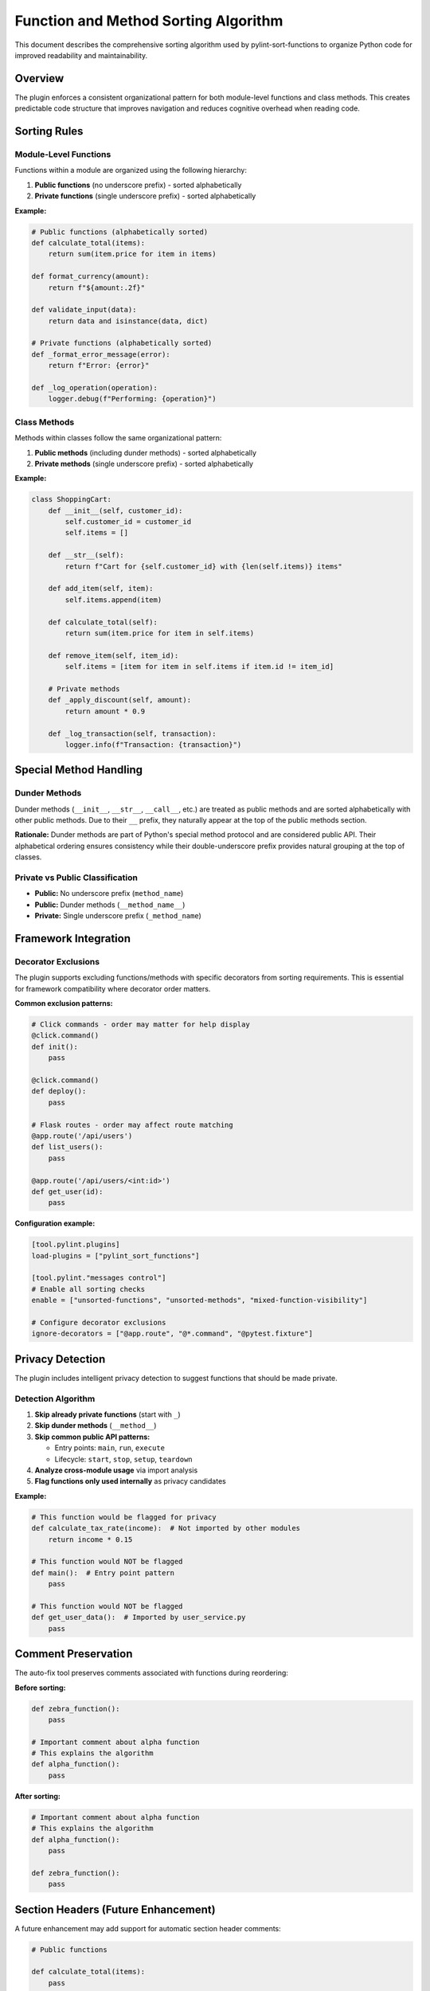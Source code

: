 Function and Method Sorting Algorithm
=====================================

This document describes the comprehensive sorting algorithm used by pylint-sort-functions
to organize Python code for improved readability and maintainability.

Overview
--------

The plugin enforces a consistent organizational pattern for both module-level functions
and class methods. This creates predictable code structure that improves navigation
and reduces cognitive overhead when reading code.

Sorting Rules
-------------

Module-Level Functions
~~~~~~~~~~~~~~~~~~~~~~

Functions within a module are organized using the following hierarchy:

1. **Public functions** (no underscore prefix) - sorted alphabetically
2. **Private functions** (single underscore prefix) - sorted alphabetically

**Example:**

.. code-block:: python

   # Public functions (alphabetically sorted)
   def calculate_total(items):
       return sum(item.price for item in items)

   def format_currency(amount):
       return f"${amount:.2f}"

   def validate_input(data):
       return data and isinstance(data, dict)

   # Private functions (alphabetically sorted)
   def _format_error_message(error):
       return f"Error: {error}"

   def _log_operation(operation):
       logger.debug(f"Performing: {operation}")

Class Methods
~~~~~~~~~~~~~

Methods within classes follow the same organizational pattern:

1. **Public methods** (including dunder methods) - sorted alphabetically
2. **Private methods** (single underscore prefix) - sorted alphabetically

**Example:**

.. code-block:: python

   class ShoppingCart:
       def __init__(self, customer_id):
           self.customer_id = customer_id
           self.items = []

       def __str__(self):
           return f"Cart for {self.customer_id} with {len(self.items)} items"

       def add_item(self, item):
           self.items.append(item)

       def calculate_total(self):
           return sum(item.price for item in self.items)

       def remove_item(self, item_id):
           self.items = [item for item in self.items if item.id != item_id]

       # Private methods
       def _apply_discount(self, amount):
           return amount * 0.9

       def _log_transaction(self, transaction):
           logger.info(f"Transaction: {transaction}")

Special Method Handling
-----------------------

Dunder Methods
~~~~~~~~~~~~~~

Dunder methods (``__init__``, ``__str__``, ``__call__``, etc.) are treated as public methods
and are sorted alphabetically with other public methods. Due to their ``__`` prefix, they
naturally appear at the top of the public methods section.

**Rationale:** Dunder methods are part of Python's special method protocol and are considered
public API. Their alphabetical ordering ensures consistency while their double-underscore prefix
provides natural grouping at the top of classes.

Private vs Public Classification
~~~~~~~~~~~~~~~~~~~~~~~~~~~~~~~~

- **Public:** No underscore prefix (``method_name``)
- **Public:** Dunder methods (``__method_name__``)
- **Private:** Single underscore prefix (``_method_name``)

Framework Integration
---------------------

Decorator Exclusions
~~~~~~~~~~~~~~~~~~~~

The plugin supports excluding functions/methods with specific decorators from sorting requirements.
This is essential for framework compatibility where decorator order matters.

**Common exclusion patterns:**

.. code-block:: python

   # Click commands - order may matter for help display
   @click.command()
   def init():
       pass

   @click.command()
   def deploy():
       pass

   # Flask routes - order may affect route matching
   @app.route('/api/users')
   def list_users():
       pass

   @app.route('/api/users/<int:id>')
   def get_user(id):
       pass

**Configuration example:**

.. code-block:: ini

   [tool.pylint.plugins]
   load-plugins = ["pylint_sort_functions"]

   [tool.pylint."messages control"]
   # Enable all sorting checks
   enable = ["unsorted-functions", "unsorted-methods", "mixed-function-visibility"]

   # Configure decorator exclusions
   ignore-decorators = ["@app.route", "@*.command", "@pytest.fixture"]

Privacy Detection
-----------------

The plugin includes intelligent privacy detection to suggest functions that should be made private.

Detection Algorithm
~~~~~~~~~~~~~~~~~~~

1. **Skip already private functions** (start with ``_``)
2. **Skip dunder methods** (``__method__``)
3. **Skip common public API patterns:**

   - Entry points: ``main``, ``run``, ``execute``
   - Lifecycle: ``start``, ``stop``, ``setup``, ``teardown``

4. **Analyze cross-module usage** via import analysis
5. **Flag functions only used internally** as privacy candidates

**Example:**

.. code-block:: python

   # This function would be flagged for privacy
   def calculate_tax_rate(income):  # Not imported by other modules
       return income * 0.15

   # This function would NOT be flagged
   def main():  # Entry point pattern
       pass

   # This function would NOT be flagged
   def get_user_data():  # Imported by user_service.py
       pass

Comment Preservation
--------------------

The auto-fix tool preserves comments associated with functions during reordering:

**Before sorting:**

.. code-block:: python

   def zebra_function():
       pass

   # Important comment about alpha function
   # This explains the algorithm
   def alpha_function():
       pass

**After sorting:**

.. code-block:: python

   # Important comment about alpha function
   # This explains the algorithm
   def alpha_function():
       pass

   def zebra_function():
       pass

Section Headers (Future Enhancement)
------------------------------------

A future enhancement may add support for automatic section header comments:

.. code-block:: python

   # Public functions

   def calculate_total(items):
       pass

   def validate_input(data):
       pass

   # Private functions

   def _format_error(error):
       pass

   def _log_operation(op):
       pass

Message Types
-------------

The plugin reports three types of sorting violations:

W9001: unsorted-functions
~~~~~~~~~~~~~~~~~~~~~~~~~
Functions in a module are not sorted alphabetically within their visibility scope.

W9002: unsorted-methods
~~~~~~~~~~~~~~~~~~~~~~~
Methods in a class are not sorted alphabetically within their visibility scope.

W9003: mixed-function-visibility
~~~~~~~~~~~~~~~~~~~~~~~~~~~~~~~~
Public and private functions are not properly separated (public must come before private).

Configuration
-------------

See :doc:`pylintrc` for complete configuration options including:

- Enabling/disabling specific message types
- Configuring decorator exclusion patterns
- Setting up auto-fix integration

CLI Tool
--------

See :doc:`cli` for information about the standalone ``pylint-sort-functions`` command-line tool
that provides auto-fix functionality independent of PyLint.

Benefits
--------

Consistency
~~~~~~~~~~~
- Predictable function/method location
- Reduced time searching for specific functions
- Easier code reviews and maintenance

Readability
~~~~~~~~~~~
- Public API clearly separated from internal implementation
- Alphabetical ordering eliminates arbitrary placement decisions
- Natural grouping of related functionality

Maintainability
~~~~~~~~~~~~~~~
- New functions have obvious placement location
- Refactoring becomes more systematic
- Codebase-wide organizational standards
